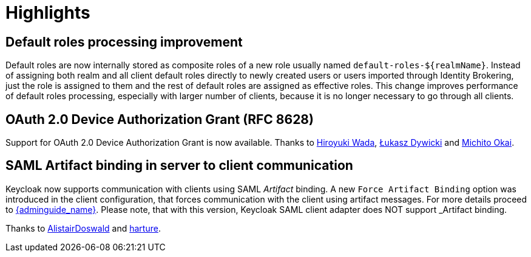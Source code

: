 = Highlights

== Default roles processing improvement

Default roles are now internally stored as composite roles of a new role usually named `default-roles-${realmName}`. Instead of assigning 
both realm and all client default roles directly to newly created users or users imported through Identity Brokering, just the role is 
assigned to them and the rest of default roles are assigned as effective roles. This change improves performance of default roles processing,
especially with larger number of clients, because it is no longer necessary to go through all clients.

== OAuth 2.0 Device Authorization Grant (RFC 8628)

Support for OAuth 2.0 Device Authorization Grant is now available. Thanks to https://github.com/wadahiro[Hiroyuki Wada], https://github.com/splatch[Łukasz Dywicki]
and https://github.com/Michito-Okai[Michito Okai].

== SAML Artifact binding in server to client communication

Keycloak now supports communication with clients using SAML _Artifact_ binding. A new `Force Artifact Binding` option
was introduced in the client configuration, that forces communication with the client using artifact messages. For more
details proceed to link:{adminguide_link_latest}#_client_saml_configuration[{adminguide_name}]. Please note, that with
this version, Keycloak SAML client adapter does NOT support _Artifact_ binding.

Thanks to https://github.com/AlistairDoswald[AlistairDoswald] and https://github.com/harture[harture].
